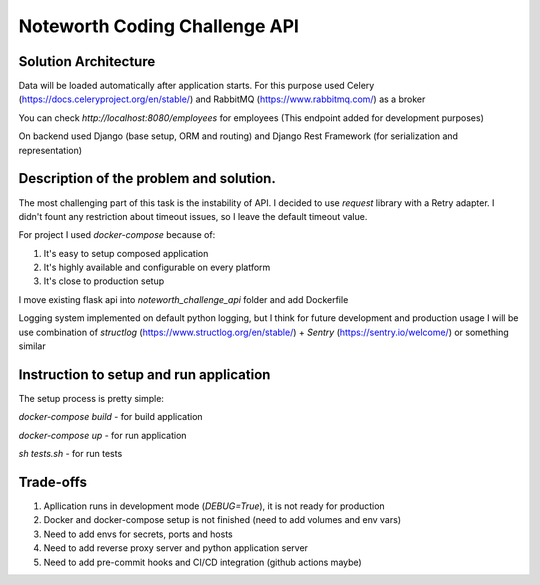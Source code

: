 ==============================
Noteworth Coding Challenge API
==============================

Solution Architecture
=====================
Data will be loaded automatically after application starts.
For this purpose used Celery (https://docs.celeryproject.org/en/stable/) and RabbitMQ (https://www.rabbitmq.com/) as a broker

You can check `http://localhost:8080/employees` for employees (This endpoint added for development purposes)

On backend used Django (base setup, ORM and routing) and Django Rest Framework (for serialization and representation)


Description of the problem and solution.
========================================
The most challenging part of this task is the instability of API.
I decided to use `request` library with a Retry adapter.
I didn't fount any restriction about timeout issues, so I leave the default timeout value.

For project I used `docker-compose` because of:

1. It's easy to setup composed application
2. It's highly available and configurable on every platform
3. It's close to production setup 

I move existing flask api into `noteworth_challenge_api` folder and add Dockerfile

Logging system implemented on default python logging, 
but I think for future development and production usage 
I will be use combination of `structlog` (https://www.structlog.org/en/stable/) + `Sentry` (https://sentry.io/welcome/)
or something similar

Instruction to setup and run application
=========================================

The setup process is pretty simple:

`docker-compose build` - for build application

`docker-compose up` - for run application

`sh tests.sh` - for run tests


Trade-offs
==========

1. Apllication runs in development mode (`DEBUG=True`), it is not ready for production
2. Docker and docker-compose setup is not finished (need to add volumes and env vars)
3. Need to add envs for secrets, ports and hosts 
4. Need to add reverse proxy server and python application server
5. Need to add pre-commit hooks and CI/CD integration (github actions maybe)
